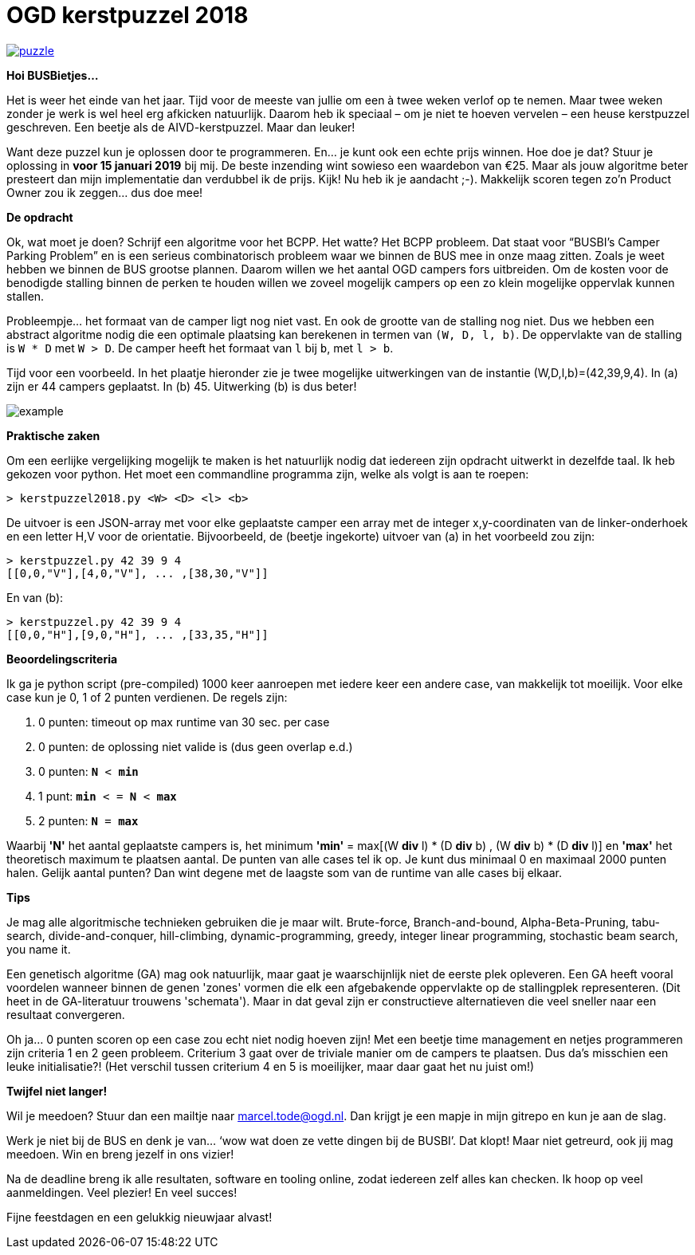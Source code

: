 # OGD kerstpuzzel 2018

image::https://imgs.xkcd.com/comics/puzzle.png[link="https://imgs.xkcd.com/comics/puzzle.png"]

*Hoi BUSBietjes...*

Het is weer het einde van het jaar. Tijd voor de meeste van jullie om een à
twee weken verlof op te nemen. Maar twee weken zonder je werk is wel heel erg
afkicken natuurlijk. Daarom heb ik speciaal – om je niet te hoeven vervelen –
een heuse kerstpuzzel geschreven. Een beetje als de AIVD-kerstpuzzel. Maar dan
leuker!

Want deze puzzel kun je oplossen door te programmeren. En… je kunt ook een
echte prijs winnen. Hoe doe je dat? Stuur je oplossing in *voor 15 januari 2019*
bij mij. De beste inzending wint sowieso een waardebon van €25. Maar als jouw
algoritme beter presteert dan mijn implementatie dan verdubbel ik de prijs.
Kijk! Nu heb ik je aandacht ;-). Makkelijk scoren tegen zo’n Product Owner zou
ik zeggen… dus doe mee!

*De opdracht*

Ok, wat moet je doen? Schrijf een algoritme voor het BCPP. Het watte? Het BCPP
probleem. Dat staat voor “BUSBI’s Camper Parking Problem” en is een serieus
combinatorisch probleem waar we binnen de BUS mee in onze maag zitten. Zoals
je weet hebben we binnen de BUS grootse plannen. Daarom willen we het aantal
OGD campers fors uitbreiden. Om de kosten voor de benodigde stalling binnen de
perken te houden willen we zoveel mogelijk campers op een zo klein mogelijke
oppervlak kunnen stallen.

Probleempje... het formaat van de camper ligt nog niet vast. En ook de grootte
van de stalling nog niet. Dus we hebben een abstract algoritme nodig die
een optimale plaatsing kan berekenen in termen van `(W, D, l, b)`. De
oppervlakte van de stalling is `W * D` met `W > D`. De camper heeft het
formaat van `l` bij `b`, met `l > b`.

Tijd voor een voorbeeld. In het plaatje hieronder zie je twee mogelijke
uitwerkingen van de instantie (W,D,l,b)=(42,39,9,4). In (a) zijn er 44
campers geplaatst. In (b) 45. Uitwerking (b) is dus beter!

image::example.png[]

*Praktische zaken*

Om een eerlijke vergelijking mogelijk te maken is het natuurlijk nodig dat
iedereen zijn opdracht uitwerkt in dezelfde taal. Ik heb gekozen voor python.
Het moet een commandline programma zijn, welke als volgt is aan te roepen:
```
> kerstpuzzel2018.py <W> <D> <l> <b>
```
De uitvoer is een JSON-array met voor elke geplaatste camper een array met de
integer x,y-coordinaten van de linker-onderhoek en een letter H,V voor de
orientatie. Bijvoorbeeld, de (beetje ingekorte) uitvoer van (a) in het
voorbeeld zou zijn:
```
> kerstpuzzel.py 42 39 9 4
[[0,0,"V"],[4,0,"V"], ... ,[38,30,"V"]]
```
En van (b):
```
> kerstpuzzel.py 42 39 9 4
[[0,0,"H"],[9,0,"H"], ... ,[33,35,"H"]]
```

*Beoordelingscriteria*

Ik ga je python script (pre-compiled) 1000 keer aanroepen met iedere keer een andere case, van
makkelijk tot moeilijk. Voor elke case kun je 0, 1 of 2 punten verdienen. De
regels zijn:

  .	0 punten: timeout op max runtime van 30 sec. per case
  .	0 punten: de oplossing niet valide is (dus geen overlap e.d.)
  .	0 punten: `*N* < *min*`
  .	1 punt: `*min* < = *N* < *max*`
  .	2 punten: `*N* = *max*`

Waarbij *'N'* het aantal geplaatste campers is, het minimum
*'min'* = max[(W **div** l) * (D **div** b) , (W **div** b) * (D **div** l)] en
*'max'* het theoretisch maximum te plaatsen aantal.
De punten van alle cases tel ik op. Je kunt dus minimaal 0 en maximaal 2000
punten halen. Gelijk aantal punten? Dan wint degene met de laagste som van de
runtime van alle cases bij elkaar.

*Tips*

Je mag alle algoritmische technieken gebruiken die je maar wilt. Brute-force,
Branch-and-bound, Alpha-Beta-Pruning, tabu-search, divide-and-conquer,
hill-climbing, dynamic-programming, greedy, integer linear programming,
stochastic beam search, you name it.

Een genetisch algoritme (GA) mag ook natuurlijk, maar gaat je waarschijnlijk
niet de eerste plek opleveren. Een GA heeft vooral voordelen wanneer binnen de
genen 'zones' vormen die elk een afgebakende oppervlakte op de stallingplek
representeren. (Dit heet in de GA-literatuur trouwens 'schemata'). Maar in dat
geval zijn er constructieve alternatieven die veel sneller naar een resultaat
convergeren.

Oh ja… 0 punten scoren op een case zou echt niet nodig hoeven zijn! Met een
beetje time management en netjes programmeren zijn criteria 1 en 2 geen
probleem. Criterium 3 gaat over de triviale manier om de campers te
plaatsen. Dus da’s misschien een leuke initialisatie?! (Het verschil tussen
criterium 4 en 5 is moeilijker, maar daar gaat het nu juist om!)

*Twijfel niet langer!*

Wil je meedoen? Stuur dan een mailtje naar marcel.tode@ogd.nl. Dan krijgt je
een mapje in mijn gitrepo en kun je aan de slag.

Werk je niet bij de BUS en denk je van... ‘wow wat doen ze vette dingen bij de
BUSBI’. Dat klopt! Maar niet getreurd, ook jij mag meedoen. Win en breng jezelf
in ons vizier!

Na de deadline breng ik alle resultaten, software en tooling online, zodat
iedereen zelf alles kan checken. Ik hoop op veel aanmeldingen. Veel plezier!
En veel succes!

Fijne feestdagen en een gelukkig nieuwjaar alvast!
